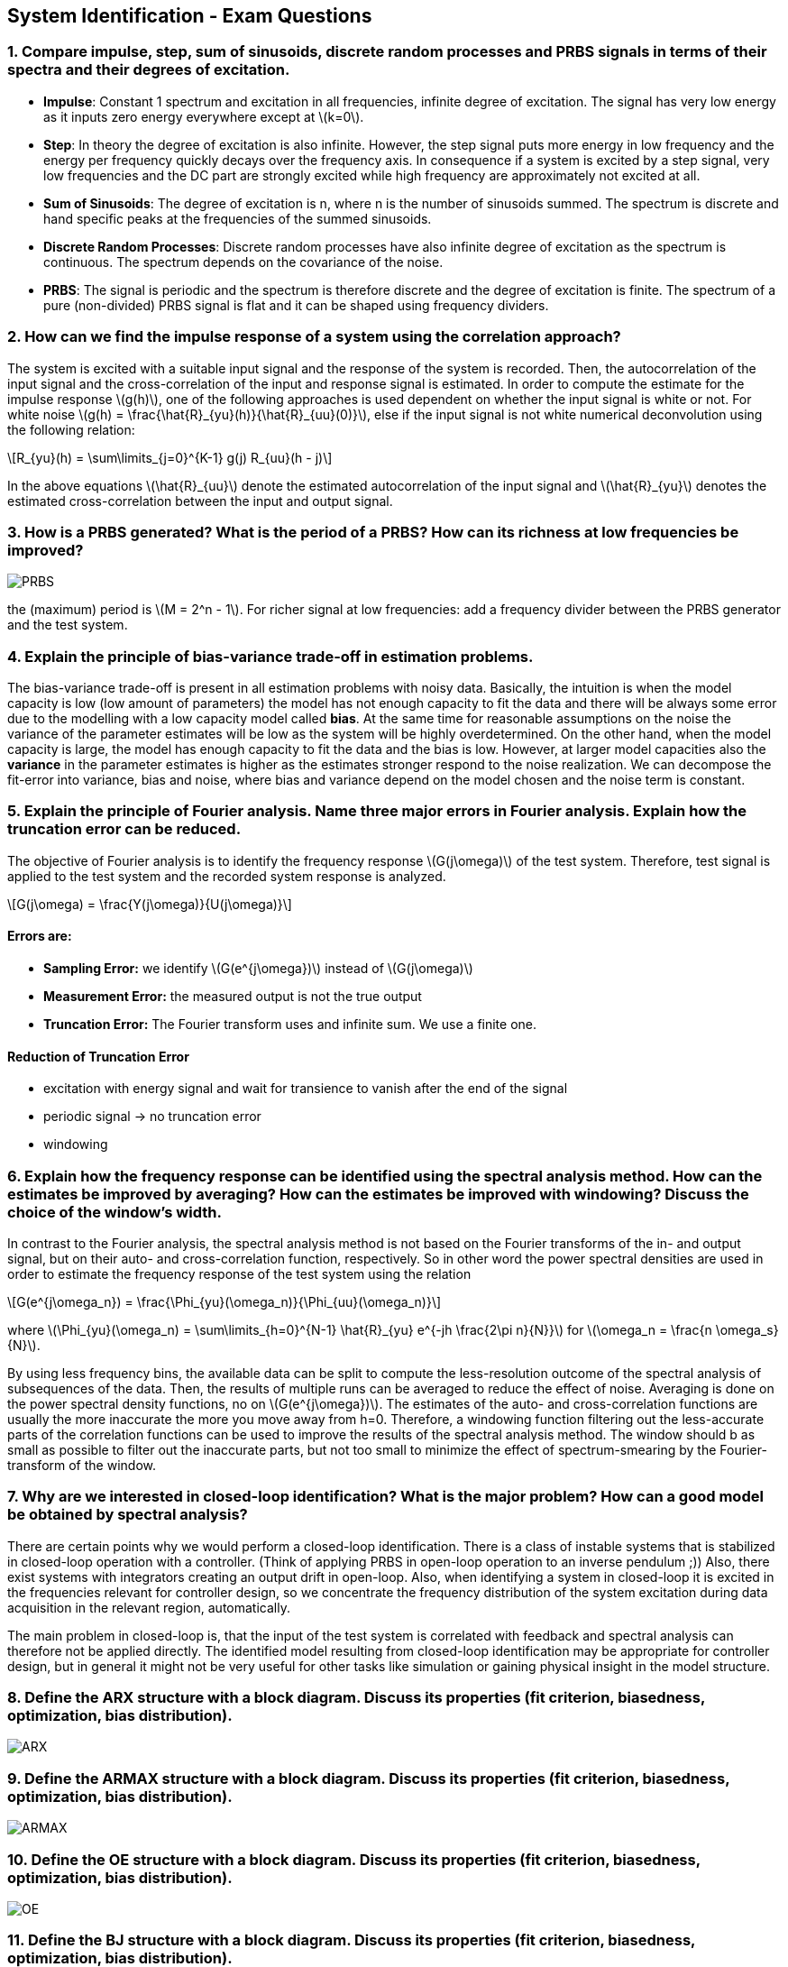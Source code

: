 == System Identification - Exam Questions
:stem: latexmath

=== 1. Compare impulse, step, sum of sinusoids, discrete random processes and PRBS signals in terms of their spectra and their degrees of excitation.

* *Impulse*: Constant 1 spectrum and excitation in all frequencies,
infinite degree of excitation. The signal has very low energy as it
inputs zero energy everywhere except at latexmath:[k=0].
* *Step*: In theory the degree of excitation is also infinite. However, the step signal puts more energy in low frequency and the energy per frequency quickly decays over the frequency axis. In consequence if a system is excited by a step signal, very low frequencies and the DC part are strongly excited while high frequency are approximately not excited at all.
* *Sum of Sinusoids*: The degree of excitation is n, where n is the number of sinusoids summed. The spectrum is discrete and hand specific peaks at the frequencies of the summed sinusoids.
* *Discrete Random Processes*: Discrete random processes have also infinite degree of excitation as the spectrum is continuous. The spectrum depends on the covariance of the noise.
* *PRBS*: The signal is periodic and the spectrum is therefore discrete and the degree of excitation is finite. The spectrum of a pure (non-divided) PRBS signal is flat and it can be shaped using frequency dividers.

=== 2. How can we find the impulse response of a system using the correlation approach?

The system is excited with a suitable input signal and the response of the system is recorded. Then, the autocorrelation of the input signal and the cross-correlation of the input and response signal is estimated.
In order to compute the estimate for the impulse response latexmath:[g(h)], one of the following approaches is used dependent on whether the input signal is white or not.
For white noise latexmath:[g(h) = \frac{\hat{R}_{yu}(h)}{\hat{R}_{uu}(0)}], else if the input signal is not white numerical deconvolution using the following relation:
[latexmath]
+++++++++++
R_{yu}(h) = \sum\limits_{j=0}^{K-1} g(j) R_{uu}(h - j)
+++++++++++
In the above equations latexmath:[\hat{R}_{uu}] denote the estimated autocorrelation of the input signal and latexmath:[\hat{R}_{yu}] denotes the estimated cross-correlation between the input and output signal.

=== 3. How is a PRBS generated? What is the period of a PRBS? How can its richness at low frequencies be improved?

image:prbs.png[PRBS]

the (maximum) period is latexmath:[M = 2^n - 1]. For richer signal at low frequencies: add a frequency divider between the PRBS generator and the test system.

=== 4. Explain the principle of bias-variance trade-off in estimation problems.

The bias-variance trade-off is present in all estimation problems with noisy data. Basically, the intuition is when the model capacity is low (low amount of parameters) the model has not enough capacity to fit the data and there will be always some error due to the modelling with a low capacity model called *bias*. At the same time for reasonable assumptions on the noise the variance of the parameter estimates will be low as the system will be highly overdetermined. On the other hand, when the model capacity is large, the model has enough capacity to fit the data and the bias is low.
However, at larger model capacities also the *variance* in the parameter estimates is higher as the estimates stronger respond to the noise realization. We can decompose the fit-error into variance, bias and noise, where bias and variance depend on the model chosen and the noise term is constant.

=== 5. Explain the principle of Fourier analysis. Name three major errors in Fourier analysis. Explain how the truncation error can be reduced.

The objective of Fourier analysis is to identify the frequency response latexmath:[G(j\omega)] of the test system. Therefore, test signal is applied to the test system and the recorded system response is analyzed.
[latexmath]
+++++++++++
G(j\omega) = \frac{Y(j\omega)}{U(j\omega)}
+++++++++++

==== Errors are:
* *Sampling Error:* we identify latexmath:[G(e^{j\omega})] instead of latexmath:[G(j\omega)]
* *Measurement Error:* the measured output is not the true output
* *Truncation Error:* The Fourier transform uses and infinite sum. We use a finite one.

==== Reduction of Truncation Error
* excitation with energy signal and wait for transience to vanish after the end of the signal
* periodic signal -> no truncation error
* windowing

=== 6. Explain how the frequency response can be identified using the spectral analysis method. How can the estimates be improved by averaging? How can the estimates be improved with windowing? Discuss the choice of the window's width.

In contrast to the Fourier analysis, the spectral analysis method is not based on the Fourier transforms of the in- and output signal, but on their auto- and cross-correlation function, respectively. So in other word the power spectral densities are used in order to estimate the frequency response of the test system using the relation
[latexmath]
+++++++++++
G(e^{j\omega_n}) = \frac{\Phi_{yu}(\omega_n)}{\Phi_{uu}(\omega_n)}
+++++++++++
where latexmath:[\Phi_{yu}(\omega_n) = \sum\limits_{h=0}^{N-1} \hat{R}_{yu} e^{-jh \frac{2\pi n}{N}}] for latexmath:[\omega_n = \frac{n \omega_s}{N}].

By using less frequency bins, the available data can be split to compute the less-resolution outcome of the spectral analysis of subsequences of the data. Then, the results of multiple runs can be averaged to reduce the effect of noise. Averaging is done on the power spectral density functions, no on latexmath:[G(e^{j\omega})]. The estimates of the auto- and cross-correlation functions are usually the more inaccurate the more you move away from h=0. Therefore, a windowing function filtering out the less-accurate parts of the correlation functions can be used to improve the results of the spectral analysis method. The window should b as small as possible to filter out the inaccurate parts, but not too small to minimize the effect of spectrum-smearing by the Fourier-transform of the window.

=== 7. Why are we interested in closed-loop identification? What is the major problem? How can a good model be obtained by spectral analysis?
There are certain points why we would perform a closed-loop identification. There is a class of instable systems that is stabilized in closed-loop operation with a controller. (Think of applying PRBS in open-loop operation to an inverse pendulum ;)) Also, there exist systems with integrators creating an output drift in open-loop. Also, when identifying a system in closed-loop it is excited in the frequencies relevant for controller design, so we concentrate the frequency distribution of the system excitation during data acquisition in the relevant region, automatically.

The main problem in closed-loop is, that the input of the test system is correlated with feedback and spectral analysis can therefore not be applied directly.
The identified model resulting from closed-loop identification may be appropriate for controller design, but in general it might not be very useful for other tasks like simulation or gaining physical insight in the model structure.

=== 8. Define the ARX structure with a block diagram. Discuss its properties (fit criterion, biasedness, optimization, bias distribution).

image:arx.png[ARX]

=== 9. Define the ARMAX structure with a block diagram. Discuss its properties (fit criterion, biasedness, optimization, bias distribution).

image:armax.png[ARMAX]

=== 10. Define the OE structure with a block diagram. Discuss its properties (fit criterion, biasedness, optimization, bias distribution).

image:oe.png[OE]

=== 11. Define the BJ structure with a block diagram. Discuss its properties (fit criterion, biasedness, optimization, bias distribution).

image:bj.png[BJ]

=== 12. Explain the principle of the IV method to obtain asymptotically unbiased estimates. How can the IV vector be chosen?

=== 13. Explain the different steps of the state-space identification method: when are the states measured and when are they estimated using the subspace projection method.

=== 14. Explain the different steps of the subspace identification method based on the observability matrix: estimation of the extended observability matrix, estimation of the order n, the matrices A and C, and estimation of B and D.

=== 15. Explain the Gauss-Newton method for minimization of the fit criterion.

=== 16. Explain the pseudo linear regression algorithm to solve nonlinear optimization problems.

=== 17. Explain the principles of the recursive identification algorithms. What is the forgetting factor?

=== 18. Explain what the bias distribution is and why it is important.

=== 19. Explain the direct and indirect methods for closed-loop identification.

=== 20. What is the cross-correlation test? What is the whiteness test? How are the confidence intervals computed?
